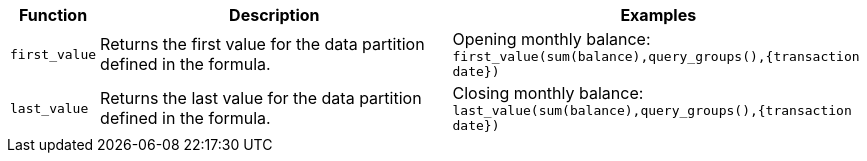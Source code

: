 [options="header",cols="5%,45%,50%"]
|===
| Function | Description | Examples
a|
[#first]
`first_value` | Returns the first value for the data partition defined in the formula. | Opening monthly balance: `first_value(sum(balance),query_groups(),{transaction date})`
a|
[#last]
`last_value` | Returns the last value for the data partition defined in the formula. | Closing monthly balance: `last_value(sum(balance),query_groups(),{transaction date})`
|===